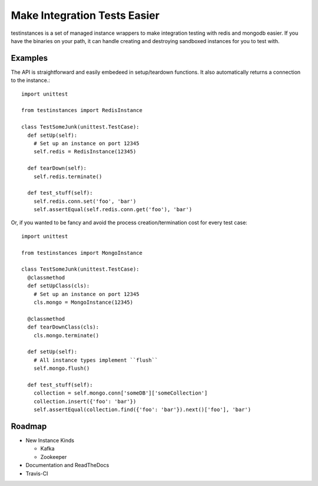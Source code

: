 Make Integration Tests Easier
=============================

testinstances is a set of managed instance wrappers to make integration testing with redis and mongodb easier. If you
have the binaries on your path, it can handle creating and destroying sandboxed instances for you to test with.

Examples
--------

The API is straightforward and easily embedeed in setup/teardown functions. It also automatically returns a connection
to the instance.:

::

    import unittest

    from testinstances import RedisInstance

    class TestSomeJunk(unittest.TestCase):
      def setUp(self):
        # Set up an instance on port 12345
        self.redis = RedisInstance(12345)

      def tearDown(self):
        self.redis.terminate()

      def test_stuff(self):
        self.redis.conn.set('foo', 'bar')
        self.assertEqual(self.redis.conn.get('foo'), 'bar')

Or, if you wanted to be fancy and avoid the process creation/termination cost for every test case:

::

    import unittest

    from testinstances import MongoInstance

    class TestSomeJunk(unittest.TestCase):
      @classmethod
      def setUpClass(cls):
        # Set up an instance on port 12345
        cls.mongo = MongoInstance(12345)

      @classmethod
      def tearDownClass(cls):
        cls.mongo.terminate()

      def setUp(self):
        # All instance types implement ``flush``
        self.mongo.flush()

      def test_stuff(self):
        collection = self.mongo.conn['someDB']['someCollection']
        collection.insert({'foo': 'bar'})
        self.assertEqual(collection.find({'foo': 'bar'}).next()['foo'], 'bar')

Roadmap
-------

* New Instance Kinds

  * Kafka
  * Zookeeper

* Documentation and ReadTheDocs

* Travis-CI
